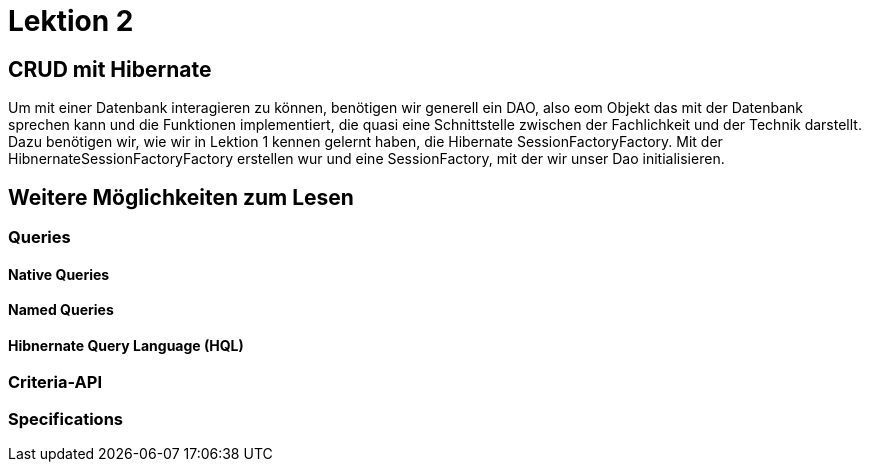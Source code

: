 = Lektion 2

== CRUD mit Hibernate

Um mit einer Datenbank interagieren zu können, benötigen wir generell ein DAO, also eom Objekt das mit der Datenbank
sprechen kann und die Funktionen implementiert, die quasi eine Schnittstelle zwischen der Fachlichkeit und der
Technik darstellt.
Dazu benötigen wir, wie wir in Lektion 1 kennen gelernt haben, die Hibernate SessionFactoryFactory. Mit der
HibnernateSessionFactoryFactory erstellen wur und eine SessionFactory, mit der wir unser Dao initialisieren.


== Weitere Möglichkeiten zum Lesen

=== Queries

==== Native Queries

==== Named Queries

==== Hibnernate Query Language (HQL)

=== Criteria-API

=== Specifications
